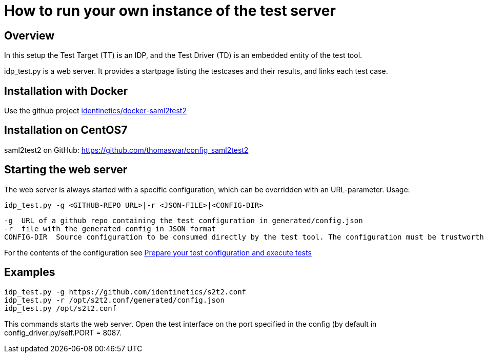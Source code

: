 = How to run your own instance of the test server

== Overview
In this setup the Test Target (TT) is an IDP, and the Test Driver (TD) is an embedded entity
of the test tool.

idp_test.py is a web server. It provides a startpage listing the testcases and their results,
and links each test case.

== Installation with Docker
Use the github project https://github.com/identinetics/docker-saml2test2[identinetics/docker-saml2test2]

== Installation on CentOS7
saml2test2 on GitHub: https://github.com/thomaswar/config_saml2test2

== Starting the web server
The web server is always started with a specific configuration, which can be
overridden with an URL-parameter. Usage:

    idp_test.py -g <GITHUB-REPO URL>|-r <JSON-FILE>|<CONFIG-DIR>

        -g  URL of a github repo containing the test configuration in generated/config.json
        -r  file with the generated config in JSON format
        CONFIG-DIR  Source configuration to be consumed directly by the test tool. The configuration must be trustworthy.

For the contents of the configuration see link:idp_test_howto.adoc[Prepare your test configuration and execute tests]

== Examples

    idp_test.py -g https://github.com/identinetics/s2t2.conf
    idp_test.py -r /opt/s2t2.conf/generated/config.json
    idp_test.py /opt/s2t2.conf

This commands starts the web server. Open the test interface on the port specified in
the config (by default in config_driver.py/self.PORT = 8087.


